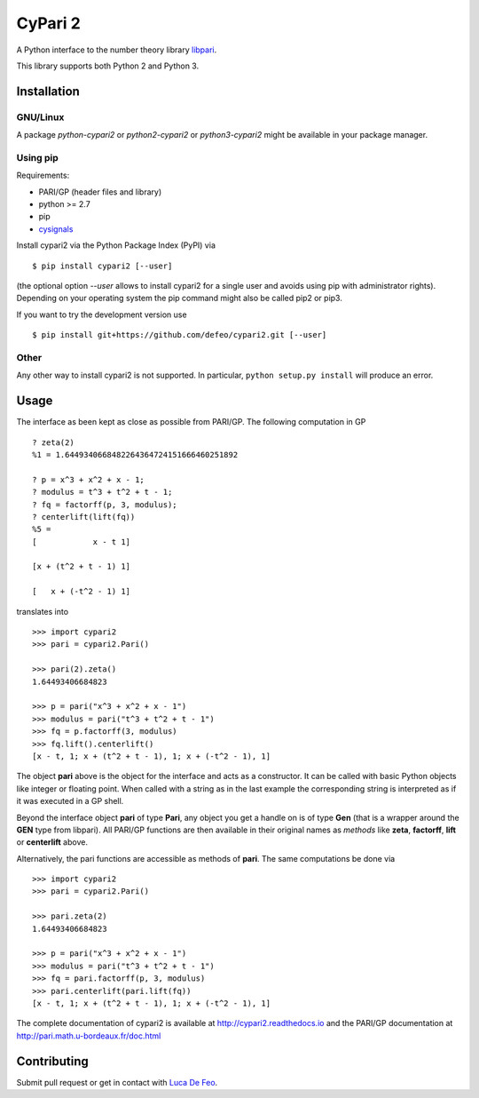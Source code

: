 CyPari 2
========

.. image:: https://travis-ci.org/defeo/cypari2.svg?branch=master

A Python interface to the number theory library `libpari <http://pari.math.u-bordeaux.fr/>`_.

This library supports both Python 2 and Python 3.

Installation
------------

GNU/Linux
^^^^^^^^^

A package `python-cypari2` or `python2-cypari2` or `python3-cypari2` might be
available in your package manager.

Using pip
^^^^^^^^^

Requirements:

- PARI/GP (header files and library)
- python >= 2.7
- pip
- `cysignals <https://pypi.python.org/pypi/cysignals/>`_

Install cypari2 via the Python Package Index (PyPI) via

::

    $ pip install cypari2 [--user]

(the optional option *--user* allows to install cypari2 for a single user
and avoids using pip with administrator rights). Depending on your operating
system the pip command might also be called pip2 or pip3.

If you want to try the development version use

::

    $ pip install git+https://github.com/defeo/cypari2.git [--user]

Other
^^^^^

Any other way to install cypari2 is not supported. In particular, ``python
setup.py install`` will produce an error.

Usage
-----

The interface as been kept as close as possible from PARI/GP. The following
computation in GP

::

    ? zeta(2)
    %1 = 1.6449340668482264364724151666460251892

    ? p = x^3 + x^2 + x - 1;
    ? modulus = t^3 + t^2 + t - 1;
    ? fq = factorff(p, 3, modulus);
    ? centerlift(lift(fq))
    %5 =
    [            x - t 1]

    [x + (t^2 + t - 1) 1]

    [   x + (-t^2 - 1) 1]

translates into

::

    >>> import cypari2
    >>> pari = cypari2.Pari()

    >>> pari(2).zeta()
    1.64493406684823

    >>> p = pari("x^3 + x^2 + x - 1")
    >>> modulus = pari("t^3 + t^2 + t - 1")
    >>> fq = p.factorff(3, modulus)
    >>> fq.lift().centerlift()
    [x - t, 1; x + (t^2 + t - 1), 1; x + (-t^2 - 1), 1]

The object **pari** above is the object for the interface and acts as a
constructor. It can be called with basic Python objects like integer
or floating point. When called with a string as in the last example
the corresponding string is interpreted as if it was executed in a GP shell.

Beyond the interface object **pari** of type **Pari**, any object you get a
handle on is of type **Gen** (that is a wrapper around the **GEN** type from
libpari). All PARI/GP functions are then available in their original names as
*methods* like **zeta**, **factorff**, **lift** or **centerlift** above.

Alternatively, the pari functions are accessible as methods of **pari**. The
same computations be done via

::

    >>> import cypari2
    >>> pari = cypari2.Pari()

    >>> pari.zeta(2)
    1.64493406684823

    >>> p = pari("x^3 + x^2 + x - 1")
    >>> modulus = pari("t^3 + t^2 + t - 1")
    >>> fq = pari.factorff(p, 3, modulus)
    >>> pari.centerlift(pari.lift(fq))
    [x - t, 1; x + (t^2 + t - 1), 1; x + (-t^2 - 1), 1]

The complete documentation of cypari2 is available at http://cypari2.readthedocs.io and
the PARI/GP documentation at http://pari.math.u-bordeaux.fr/doc.html

Contributing
------------

Submit pull request or get in contact with `Luca De Feo <http://defeo.lu/>`_.
